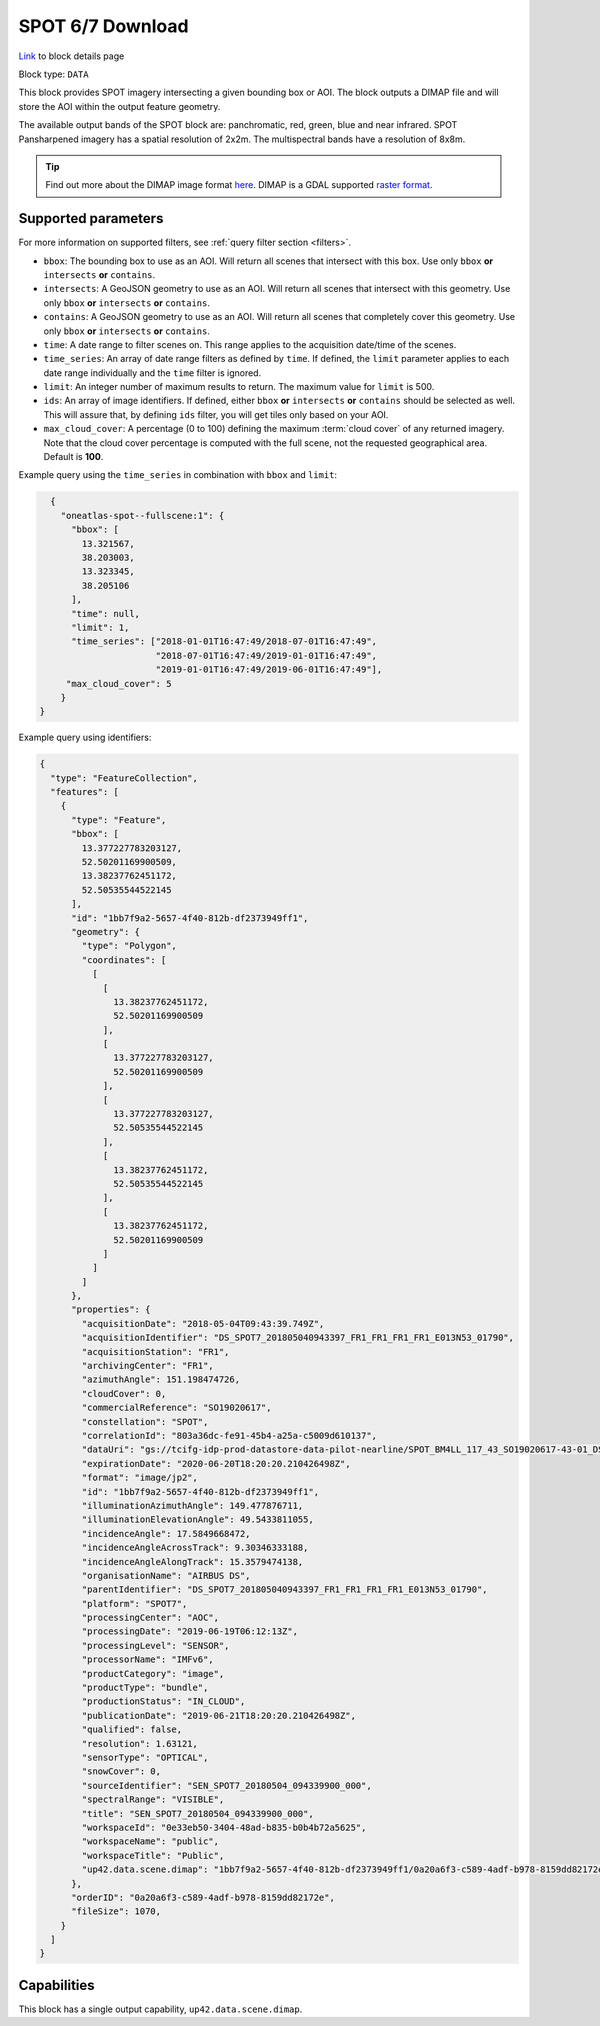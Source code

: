 .. meta::
   :description: UP42 data blocks: SPOT 6/7 block description
   :keywords: SPOT 6/7, Airbus Defense & Space, download block, block description

.. _spot-download-block:

SPOT 6/7 Download
=================
`Link <https://marketplace.up42.com/block/63a69b97-1765-474e-b465-0b319b8d3b2d>`_ to block details page

Block type: ``DATA``

This block provides SPOT imagery intersecting a given bounding box or AOI. The block outputs a DIMAP file and will store the AOI within the output feature geometry.

The available output bands of the SPOT block are: panchromatic, red, green, blue and near infrared. SPOT Pansharpened imagery has a spatial resolution of 2x2m. The multispectral bands have a resolution of 8x8m.

.. tip::

	Find out more about the DIMAP image format `here <https://www.intelligence-airbusds.com/en/8722-the-dimap-format>`_. DIMAP is a GDAL supported `raster format <https://gdal.org/drivers/raster/dimap.html>`_.

Supported parameters
--------------------

For more information on supported filters, see :ref:`query filter section  <filters>`.

* ``bbox``: The bounding box to use as an AOI. Will return all scenes that intersect with this box. Use only ``bbox``
  **or** ``intersects`` **or** ``contains``.
* ``intersects``: A GeoJSON geometry to use as an AOI. Will return all scenes that intersect with this geometry. Use only ``bbox``
  **or** ``intersects`` **or** ``contains``.
* ``contains``: A GeoJSON geometry to use as an AOI. Will return all scenes that completely cover this geometry. Use only ``bbox``
  **or** ``intersects`` **or** ``contains``.
* ``time``: A date range to filter scenes on. This range applies to the acquisition date/time of the scenes.
* ``time_series``: An array of date range filters as defined by ``time``. If defined, the ``limit`` parameter applies to each date range individually and the ``time`` filter is ignored.
* ``limit``: An integer number of maximum results to return. The maximum value for ``limit`` is 500.
* ``ids``: An array of image identifiers. If defined, either ``bbox`` **or** ``intersects`` **or** ``contains`` should be selected as well. This will assure that, by defining ``ids`` filter, you will get tiles only based on your AOI.
* ``max_cloud_cover``: A percentage (0 to 100) defining the maximum :term:`cloud cover` of any returned imagery. Note that the cloud cover percentage is computed with the full scene, not the requested geographical area. Default is **100**.


Example query using the ``time_series`` in combination with ``bbox`` and  ``limit``:

.. code-block:: javascript

    {
      "oneatlas-spot--fullscene:1": {
        "bbox": [
          13.321567,
          38.203003,
          13.323345,
          38.205106
        ],
        "time": null,
        "limit": 1,
        "time_series": ["2018-01-01T16:47:49/2018-07-01T16:47:49",
                        "2018-07-01T16:47:49/2019-01-01T16:47:49",
                        "2019-01-01T16:47:49/2019-06-01T16:47:49"],
       "max_cloud_cover": 5
      }
  }

Example query using identifiers:

.. code-block:: javascript

    {
      "type": "FeatureCollection",
      "features": [
        {
          "type": "Feature",
          "bbox": [
            13.377227783203127,
            52.50201169900509,
            13.38237762451172,
            52.50535544522145
          ],
          "id": "1bb7f9a2-5657-4f40-812b-df2373949ff1",
          "geometry": {
            "type": "Polygon",
            "coordinates": [
              [
                [
                  13.38237762451172,
                  52.50201169900509
                ],
                [
                  13.377227783203127,
                  52.50201169900509
                ],
                [
                  13.377227783203127,
                  52.50535544522145
                ],
                [
                  13.38237762451172,
                  52.50535544522145
                ],
                [
                  13.38237762451172,
                  52.50201169900509
                ]
              ]
            ]
          },
          "properties": {
            "acquisitionDate": "2018-05-04T09:43:39.749Z",
            "acquisitionIdentifier": "DS_SPOT7_201805040943397_FR1_FR1_FR1_FR1_E013N53_01790",
            "acquisitionStation": "FR1",
            "archivingCenter": "FR1",
            "azimuthAngle": 151.198474726,
            "cloudCover": 0,
            "commercialReference": "SO19020617",
            "constellation": "SPOT",
            "correlationId": "803a36dc-fe91-45b4-a25a-c5009d610137",
            "dataUri": "gs://tcifg-idp-prod-datastore-data-pilot-nearline/SPOT_BM4LL_117_43_SO19020617-43-01_DS_SPOT7_201805040943397_FR1_FR1_FR1_FR1_E013N53_01790.zip",
            "expirationDate": "2020-06-20T18:20:20.210426498Z",
            "format": "image/jp2",
            "id": "1bb7f9a2-5657-4f40-812b-df2373949ff1",
            "illuminationAzimuthAngle": 149.477876711,
            "illuminationElevationAngle": 49.5433811055,
            "incidenceAngle": 17.5849668472,
            "incidenceAngleAcrossTrack": 9.30346333188,
            "incidenceAngleAlongTrack": 15.3579474138,
            "organisationName": "AIRBUS DS",
            "parentIdentifier": "DS_SPOT7_201805040943397_FR1_FR1_FR1_FR1_E013N53_01790",
            "platform": "SPOT7",
            "processingCenter": "AOC",
            "processingDate": "2019-06-19T06:12:13Z",
            "processingLevel": "SENSOR",
            "processorName": "IMFv6",
            "productCategory": "image",
            "productType": "bundle",
            "productionStatus": "IN_CLOUD",
            "publicationDate": "2019-06-21T18:20:20.210426498Z",
            "qualified": false,
            "resolution": 1.63121,
            "sensorType": "OPTICAL",
            "snowCover": 0,
            "sourceIdentifier": "SEN_SPOT7_20180504_094339900_000",
            "spectralRange": "VISIBLE",
            "title": "SEN_SPOT7_20180504_094339900_000",
            "workspaceId": "0e33eb50-3404-48ad-b835-b0b4b72a5625",
            "workspaceName": "public",
            "workspaceTitle": "Public",
            "up42.data.scene.dimap": "1bb7f9a2-5657-4f40-812b-df2373949ff1/0a20a6f3-c589-4adf-b978-8159dd82172e"
          },
          "orderID": "0a20a6f3-c589-4adf-b978-8159dd82172e",
          "fileSize": 1070,
        }
      ]
    }

Capabilities
------------

This block has a single output capability, ``up42.data.scene.dimap``.
